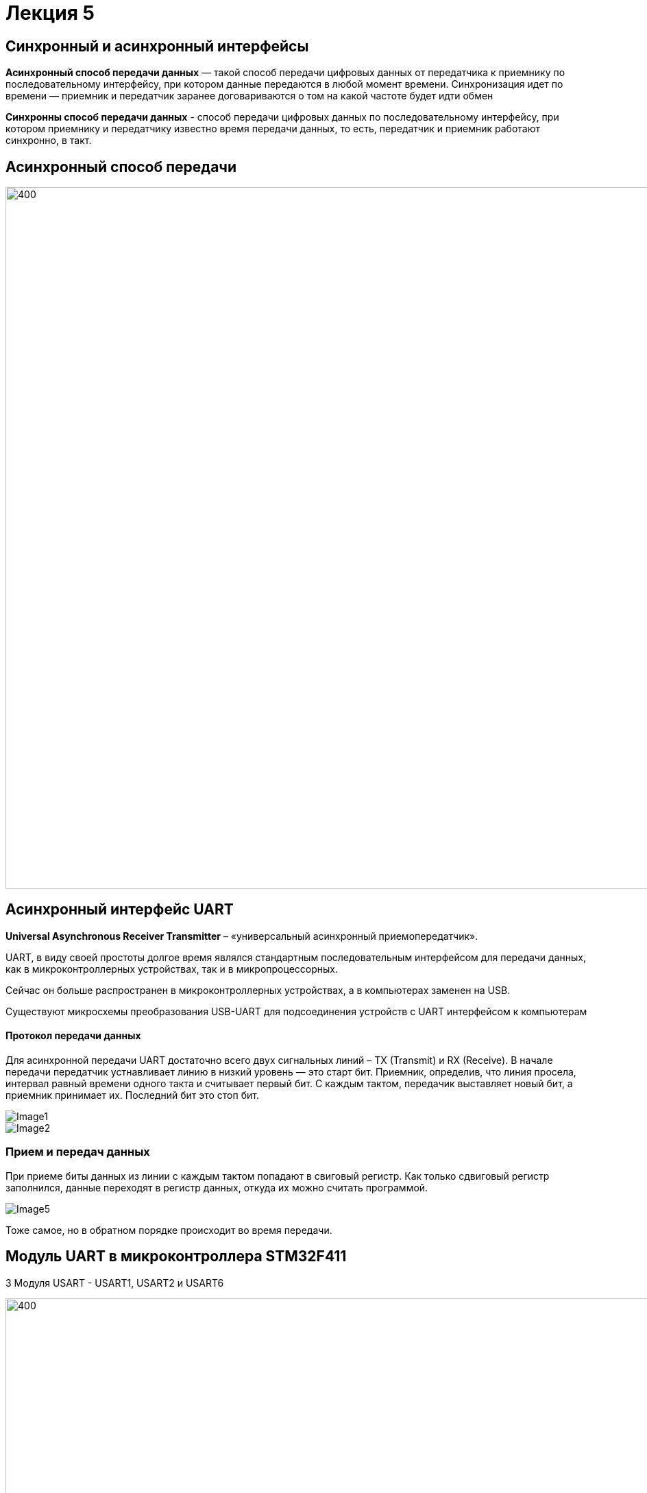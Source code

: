 ﻿= Лекция 5
:imagesdir: Lection5Img
:stem:

== Синхронный и асинхронный интерфейсы
*Асинхронный способ передачи данных* — такой способ передачи цифровых данных от передатчика к приемнику по последовательному интерфейсу, при котором данные передаются в любой момент времени.
Синхронизация идет по времени — приемник и передатчик заранее договариваются о том на какой частоте будет идти обмен

*Синхронны способ передачи данных* - способ передачи цифровых данных по последовательному интерфейсу, при котором приемнику и передатчику известно время передачи данных, то есть, передатчик и приемник работают синхронно, в такт.

== Асинхронный способ передачи

image::Image3.jpeg[400, 1024]


== Асинхронный интерфейс UART
*Universal Asynchronous Receiver Transmitter* – «универсальный асинхронный приемопередатчик».

UART, в виду своей простоты долгое время являлся стандартным последовательным интерфейсом для передачи данных, как в микроконтроллерных устройствах, так и в микропроцессорных.

Сейчас он больше распространен в микроконтроллерных устройствах, а в компьютерах заменен на USB.

Существуют микросхемы преобразования USB-UART для подсоединения устройств с UART интерфейсом к компьютерам

==== Протокол передачи данных

Для асинхронной передачи UART достаточно всего двух сигнальных линий – TX (Transmit) и RX (Receive).
В начале передачи передатчик устнавливает линию в низкий уровень — это старт бит. Приемник, определив, что линия просела, интервал равный времени одного такта и считывает первый бит.
С каждым тактом, передачик выставляет новый бит, а приемник принимает их. Последний бит это стоп бит.

image::Image1.jpg[]
image::Image2.jpg[]

=== Прием и передач данных
При приеме биты данных из линии с каждым тактом попадают в свиговый регистр. Как только сдвиговый регистр заполнился, данные
переходят в регистр данных, откуда их можно считать программой.

image::Image5.gif[]

Тоже самое, но в обратном порядке происходит во время передачи.

== Модуль UART в микроконтроллера STM32F411
3 Модуля USART - USART1, USART2 и USART6

image::Image6.png[400, 1024]

=== Общее описание модуля USART

* Гибкая система установки скорости передачи​
* Программируемая длина слова (8 или 9 бит)  ​
* Возможность конфигурации количества стоп битов (1 или 2) ​
* Контроль честности (четное количество 1 или нечетное)  ​
* Независимое включение передатчика и приемника ​
* Конфигурируемый DMA для приема и передачи сообщений ​
* 4 Флага дектора ошибок: (Overrun error, Noise detection, Frame error, Parity error)​
* 10 флагов прерываний: ​
** Transmit data register empty ​
** Transmission complete ​
** Receive data register full ​
** Overrun error, Framing error, Noise error, Parity error
** CTS changes, LIN break detection, Idle line received ​
* Мульти процессорная коммуникация  ​
[.notes]
--
* Поддержка LIN протокола, Поддержка ИК порта IrDA SIR(кодер и декодер), Поддержка SmartCard  (возможность общения с SIM карта) ​
--

=== Особенности USART
[.notes]
--
UASRT STM микроконтроллера очень обширный, но мы рассмотрим только то, что относится к UART​
--
В модуле USART можно настраивать следующие параметры:

* Скорость обмена до 4 мбит/c​
* Контроль четности​
* 1 или 2 стоповых битов​
* 8 или 9 бит данных​
* Запросы на детектирование ошибок приемо-передачи​
* Прерывания по приему, передачи, ошибкам передачи​

Для настройки и работы модуля UART нужны всего несколько регистра ​

* USART_CR1/CR2/CR3 -  регистр настройки 1​
* USART_DR -  регистр принятого символа (регистр данных)​
* USART_BRR – регистр настройки скорости передачи​
* USART_SR  - регистр состояния​

=== Регистр CR1 - регистр управления

image::Image8.png[400, 1024]
[horizontal]
Bit15: OVER8:: Режим дискретизации​
* *0*: 1/16​
* *1*: 1/8​

Bit13: UE:: Включение модуля USART​
* *0*: Отключить​
* *1*: Включить​

Bit12: M:: Длина символа​
* *0*: 1 Стартовый бит, 8 бит данных​
* *1*: 1 Стартовый бит, 9 бит данных

Bit7: TXEIE:: Разрешить прерывание по передаче
Bit6 TCIE:: Разрешить прерывание по концу передачи
Bit5: RXNEIE:: Разрешить прерывание по приему
Bit3: TE:: Разрешить передачу
Bit2: RE:: Разрешить прием

=== Регистр SR - регистр статуса

image::Image7.png[400, 1024]
[horizontal]
Bit7: TXE:: Регистр данных передачи пуст. Этот бит устанавливается аппаратно, когда содержимое регистра данных передачи перемещается в сдвиговый регистр. Установка этого бита может генерировать прерывание, если установлен TXEIE бит = 1 в регистре USART_CR1. Этот бит очищается когда просходит запись в регистр данных UASRT_DR. ​
* *0*: Данные не перемещены в сдвиговый регистр ​
* *1*: Данные перемещены в сдвиговый регистр

Bit6: TC:: Передача завершена. Этот бит устанавливается когда сдвиговый регистр тоже опустошался и стоит бит TXE. Установка этого бита также может генерировать прервывание если установлен бит TCIE=1 в регистре USART_CR1. Очищается программно, путем записи 0​
* *0*: Передача не завершена​
* *1*: Передача завершена​

Bit5: RXNE:: Регистр данных чтения не пуст. Этот бит устанавливается когда содержимое сдвигового регистра перемещается в регистр данных USART_DR.  Установка этого бита генерирует прерывание , если установлен бит RXNEIE=1 в регистре USART_CR1. Этот бит очищается, сразу после чтения из регистра данных USART_DR.  Также этот бит может быть очищен посредством записи 0 в него​
* *0*: Данные не приняты​
* *1*: Данные готовы для чтения

=== Регистр данных​
*USART_DR* — Регистр данных. При передачи, посылаемый символ должен быть записан в этот регистр.  При приеме, принятый символ нужно прочитать из этого регистра. Занимает 32 бита из которых используются только 9 (!) первых бит, остальные принудительно зануляются аппаратно.

=== Регистра настройки скорости передачи
*USART_BRR* — Регистр настройки скорости передачи. Первые его два байта определяют частоту передачи. Вторые принудительно ноль.

image::Image9.png[400, 1024]

Для вычисления скорости используется следующая формула ​

* USARTDIV = CLK/(BaudRate*8*(2 - OVER8))​

=== Порядок запуска модуля UART

* Подключить USART к источнику тактирования – устанавливаем бит USART2EN в регистре APB1ENR (АЦП тактируется от матрицы шин APB1).​
* Необходимо сконфигурировать порты. Настроить порты, на альтернативную функцию нужного модуля USART​
* Настроить формат передачи байт, с помощью регистра CR1 и CR2​
* Задать скорость передачи с помощью регистра BRR​
* Разрешить передачу помощью бита TE и если надо прием, с помощью бита RE в модуле USART с помощью регистра CR1​
* Включить сам модуль USART битом UE  в регистре CR1​
* Если работаем через прерывание, то разрешить глобальное прерывание для нужного USART, в регистре ISER[1] модуля NVIC​
* Если работаем через прерывание, в зависимости от того, что нам нужно, разрешить прерывание по сигналу модуля UART (например,
  от сигнала регистр данных передачика пуст (бит TXEIE в регистре CR1))

== Задание
Передавать раз в 0.5 секунды фразу Hello World!​

* Подключиться к внешнему источнику тактирования
* Настроить таймер 2 на 0.5 секунды
* Подключить модуль UART2 к шине тактирования
* Настроить порты  PORT A.2 как TX, Port A.3 как RX на альтернативную функцию работы с UART в режим Push-Pull(двухтактный выход) + Pull Up(подтяжка к 1)​
* Настроить USART2 на скорость 9600 бит/c, 1 стоп бит, 1 старт бит, без проверки четности, режим дискретизации 1/16, 8 бит данных.​
* Включить USART2
* Включить переду данных
* Послать сообщение используя программный буфер

=== Дома сделать тоже самое с использованием прерывания

* Подключиться к внешнему источнику тактирования
* Настроить таймер 2 на 0.5 секунды
* Подключить модуль UART2 к шине тактирования
* Настроить порты  PORT A.2 как TX, Port A.3 как RX на альтернативную функцию работы с UART в режим Push-Pull(двухтактный выход) + Pull Up(подтяжка к 1)​
* Настроить USART2 на скорость 19200 бит/c, 2 стоп бит, 1 старт бит, без проверки четности, режим дискретизации 1/8, 8 бит данных.​
* Разрешить глобальное прерывание по USART​
* Разрешить прерывание по передаче​
* Включить USART2
* Включить переду данных

​